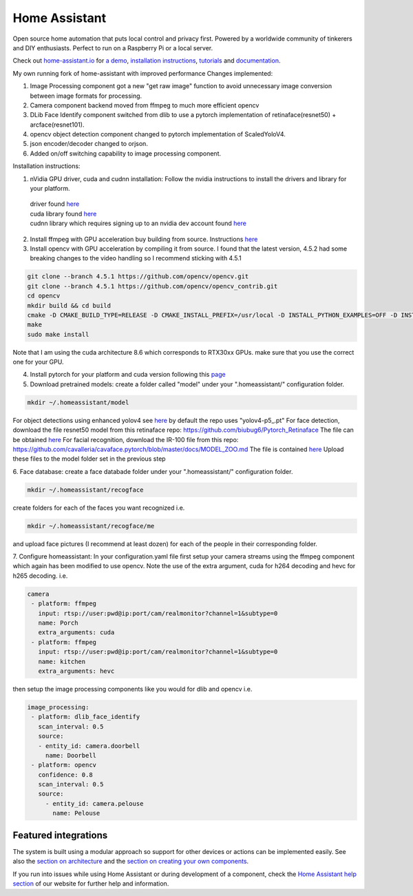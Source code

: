 Home Assistant
=================================================================================

Open source home automation that puts local control and privacy first. Powered by a worldwide community of tinkerers and DIY enthusiasts. Perfect to run on a Raspberry Pi or a local server.

Check out `home-assistant.io <https://home-assistant.io>`__ for `a
demo <https://home-assistant.io/demo/>`__, `installation instructions <https://home-assistant.io/getting-started/>`__,
`tutorials <https://home-assistant.io/getting-started/automation/>`__ and `documentation <https://home-assistant.io/docs/>`__.

My own running fork of home-assistant with improved performance
Changes implemented:

1. Image Processing component got a new "get raw image" function to avoid unnecessary image conversion between image formats for processing.
2. Camera component backend moved from ffmpeg to much more efficient opencv
3. DLib Face Identify component switched from dlib to use a pytorch implementation of retinaface(resnet50) + arcface(resnet101).
4. opencv object detection component changed to pytorch implementation of ScaledYoloV4.
5. json encoder/decoder changed to orjson.
6. Added on/off switching capability to image processing component.


Installation instructions:

1. nVidia GPU driver, cuda and cudnn installation: Follow the nvidia instructions to install the drivers and library for your platform.
 | driver found `here <https://www.nvidia.com/Download/index.aspx?lang=en-us>`__
 | cuda library found `here <https://developer.nvidia.com/cuda-downloads?target_os=Linux>`__
 | cudnn library which requires signing up to an nvidia dev account found `here <https://developer.nvidia.com/cudnn>`__
 

2. Install ffmpeg with GPU acceleration buy building from source. Instructions `here <https://docs.nvidia.com/video-technologies/video-codec-sdk/ffmpeg-with-nvidia-gpu/index.html>`__

3. Install opencv with GPU acceleration by compiling it from source. I found that the latest version, 4.5.2 had some breaking changes to the video handling so I recommend sticking with 4.5.1

.. code-block:: bash

 git clone --branch 4.5.1 https://github.com/opencv/opencv.git
 git clone --branch 4.5.1 https://github.com/opencv/opencv_contrib.git
 cd opencv
 mkdir build && cd build
 cmake -D CMAKE_BUILD_TYPE=RELEASE -D CMAKE_INSTALL_PREFIX=/usr/local -D INSTALL_PYTHON_EXAMPLES=OFF -D INSTALL_C_EXAMPLES=OFF -D OPENCV_ENABLE_NONFREE=ON -D WITH_CUDA=ON -D WITH_CUDNN=ON -D WITH_CAFFE=ON -D WITH_NVCUVID=ON -D OPENCV_DNN_CUDA=ON -D ENABLE_FAST_MATH=ON -D CUDA_FAST_MATH=ON -D CUDA_ARCH_BIN=8.6 -D WITH_CUBLAS=ON -D OPENCV_EXTRA_MODULES_PATH=~/source/opencv_contrib/modules-D HAVE_opencv_python3=ON -D PYTHON_EXECUTABLE=/usr/bin/python3 -D BUILD_NEW_PYTHON_SUPPORT=ON -D CMAKE_CUDA_FLAGS=-lineinfo --use_fast_math -rdc=true -lcudadevrt -D BUILD_EXAMPLES=OFF ..
 make
 sudo make install

Note that I am using the cuda architecture 8.6 which corresponds to RTX30xx GPUs. make sure that you use the correct one for your GPU.

4. Install pytorch for your platform and cuda version following this `page <https://pytorch.org/get-started/locally/>`__

5. Download pretrained models: create a folder called "model" under your ".homeassistant/" configuration folder.

.. code-block:: bash

 mkdir ~/.homeassistant/model
   
For object detections using enhanced yolov4 see `here <https://github.com/WongKinYiu/ScaledYOLOv4/tree/yolov4-large>`__ by default the repo uses "yolov4-p5_.pt" 
For face detection, download the file resnet50 model from this retinaface repo: https://github.com/biubug6/Pytorch_Retinaface
The file can be obtained `here <https://drive.google.com/file/d/1wyvxIvjH1Xxvc4Qa4tvgV8ibWro1SM35/view?usp=sharing>`__
For facial recognition, download the IR-100 file from this repo: https://github.com/cavalleria/cavaface.pytorch/blob/master/docs/MODEL_ZOO.md
The file is contained `here <https://drive.google.com/file/d/1xp1IqsiArqf0XEqc7O5aq8KMhrvw3DbE/view?usp=sharing>`__
Upload these files to the model folder set in the previous step
 
6. Face database:
create a face databade folder under your ".homeassistant/" configuration folder.

.. code-block:: bash

 mkdir ~/.homeassistant/recogface
    
create folders for each of the faces you want recognized i.e.

.. code-block:: bash

 mkdir ~/.homeassistant/recogface/me 
and upload face pictures (I recommend at least dozen) for each of the people in their corresponding folder.
    
7. Configure homeassistant:
In your configuration.yaml file first setup your camera streams using the ffmpeg component which again has been modified to use opencv. Note the use of the extra argument, cuda for h264 decoding and hevc for h265 decoding. i.e.
 
.. code-block:: bash

 camera
  - platform: ffmpeg
    input: rtsp://user:pwd@ip:port/cam/realmonitor?channel=1&subtype=0
    name: Porch
    extra_arguments: cuda
  - platform: ffmpeg
    input: rtsp://user:pwd@ip:port/cam/realmonitor?channel=1&subtype=0
    name: kitchen
    extra_arguments: hevc
 
then setup the image processing components like you would for dlib and opencv i.e.
 
.. code-block:: bash

 image_processing:
  - platform: dlib_face_identify
    scan_interval: 0.5
    source:
    - entity_id: camera.doorbell
      name: Doorbell
  - platform: opencv
    confidence: 0.8
    scan_interval: 0.5
    source:
      - entity_id: camera.pelouse
        name: Pelouse

 
|screenshot-states|

Featured integrations
---------------------

|screenshot-components|

The system is built using a modular approach so support for other devices or actions can be implemented easily. See also the `section on architecture <https://developers.home-assistant.io/docs/architecture_index/>`__ and the `section on creating your own
components <https://developers.home-assistant.io/docs/creating_component_index/>`__.

If you run into issues while using Home Assistant or during development
of a component, check the `Home Assistant help section <https://home-assistant.io/help/>`__ of our website for further help and information.

.. |Chat Status| image:: https://img.shields.io/discord/330944238910963714.svg
   :target: https://discord.gg/c5DvZ4e
.. |screenshot-states| image:: https://raw.github.com/home-assistant/home-assistant/master/docs/screenshots.png
   :target: https://home-assistant.io/demo/
.. |screenshot-components| image:: https://raw.github.com/home-assistant/home-assistant/dev/docs/screenshot-components.png
   :target: https://home-assistant.io/integrations/

